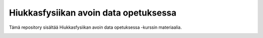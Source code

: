 .. -*- mode: rst; coding: utf-8 -*-

==============================================================================
Hiukkasfysiikan avoin data opetuksessa
==============================================================================
Tämä repository sisältää Hiukkasfysiikan avoin data opetuksessa -kurssin materiaalia.

|open-swan|

.. |open-swan| image::  http://swanserver.web.cern.ch/swanserver/images/badge_swan_white_150.png
    :target: https://cern.ch/swanserver/cgi-bin/go?projurl=https://github.com/cmsopendata-finland/kurssimateriaali.git
    :alt: Open in SWAN
